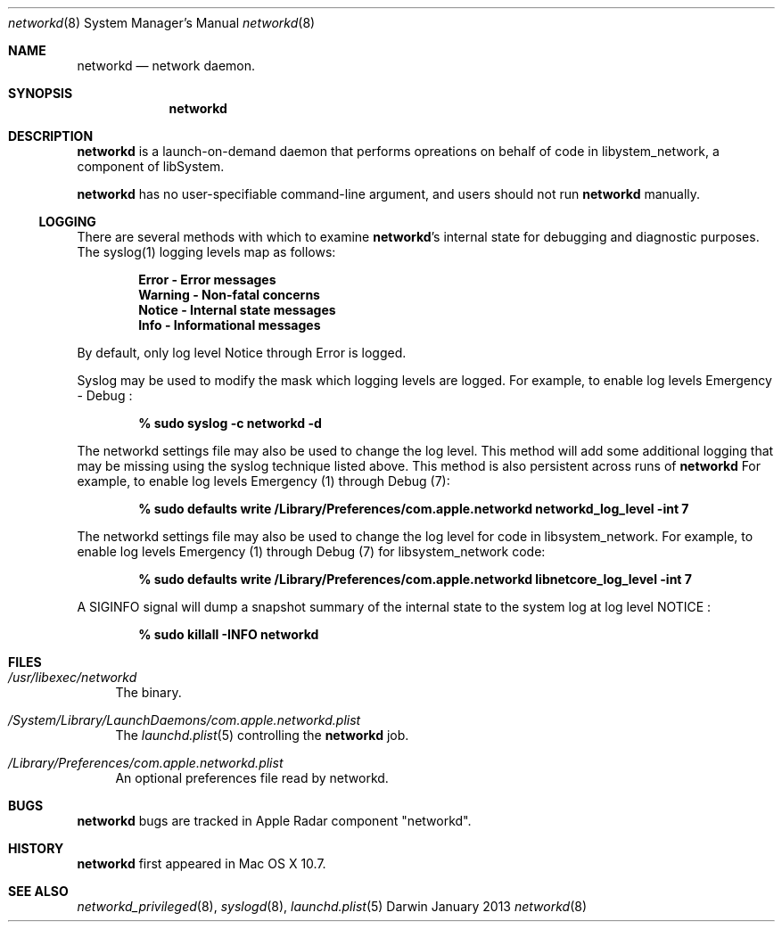 .\" Copyright (c) © 2013 Apple Inc.
.Dd January 2013
.Dt networkd 8
.Os Darwin
.\"
.Sh NAME
.Nm networkd
.Nd network daemon.
.\" 
.Sh SYNOPSIS
.Nm
.\"
.Sh DESCRIPTION
.Nm
is a launch-on-demand daemon that performs opreations on behalf of code in
libystem_network, a component of libSystem.
.Pp
.Nm
has no user-specifiable command-line argument, and users should not run
.Nm
manually.
.Pp
.Ss LOGGING
There are several methods with which to examine 
.Nm Ns 's internal state for debugging and diagnostic purposes. The syslog(1)
logging levels map as follows:
.Pp
.Dl Error - Error messages
.Dl Warning - Non-fatal concerns
.Dl Notice - Internal state messages
.Dl Info - Informational messages
.Pp
By default, only log level Notice through Error is logged.
.Pp
Syslog may be used to modify the mask which logging levels are logged.
For example, to enable log levels Emergency - Debug :
.Pp
.Dl % sudo syslog -c networkd -d
.Pp
The networkd settings file may also be used to change the log level.
This method will add some additional logging that may be missing using the
syslog technique listed above. This method is also persistent across runs
of
.Nm
For example, to enable log levels Emergency (1) through Debug (7):
.Pp
.Dl % sudo defaults write /Library/Preferences/com.apple.networkd networkd_log_level -int 7
.Pp
The networkd settings file may also be used to change the log level for code in
libsystem_network. For example, to enable log levels Emergency (1) through Debug (7) for
libsystem_network code:
.Pp
.Dl % sudo defaults write /Library/Preferences/com.apple.networkd libnetcore_log_level -int 7
.Pp
A SIGINFO signal will dump a snapshot summary of the internal state to the
system log at log level NOTICE :
.Pp
.Dl % sudo killall -INFO networkd
.\"
.Sh FILES
.Bl -tag -width 10
.It Pa /usr/libexec/networkd
The binary.
.It Pa /System/Library/LaunchDaemons/com.apple.networkd.plist
The
.Xr launchd.plist 5
controlling the
.Nm
job.
.It Pa /Library/Preferences/com.apple.networkd.plist
An optional preferences file read by networkd.
.El
.\"
.Sh BUGS
.Nm
bugs are tracked in Apple Radar component "networkd".
.\"
.Sh HISTORY
.Nm
first appeared in Mac OS X 10.7.
.\"
.Sh SEE ALSO
.Xr networkd_privileged 8 ,
.Xr syslogd 8 ,
.Xr launchd.plist 5
